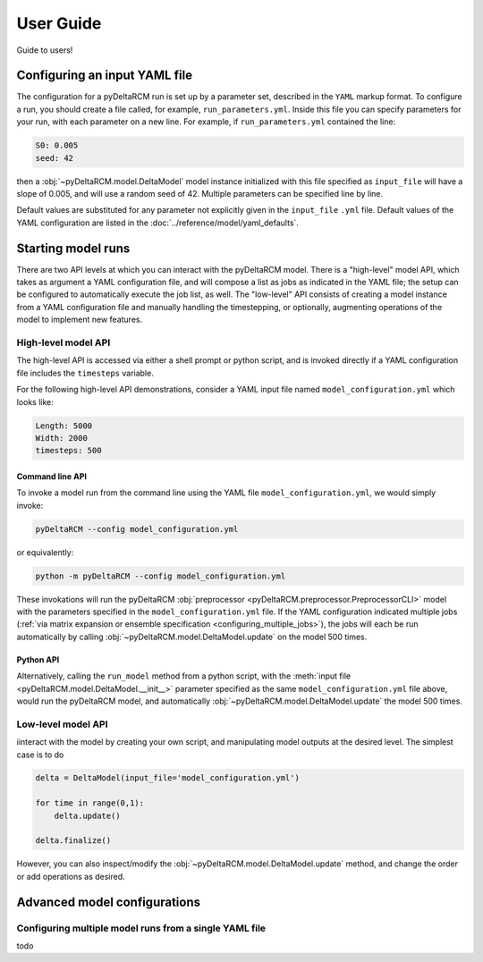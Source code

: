 **********
User Guide
**********

Guide to users!


==============================
Configuring an input YAML file
==============================

The configuration for a pyDeltaRCM run is set up by a parameter set, described in the ``YAML`` markup format.
To configure a run, you should create a file called, for example, ``run_parameters.yml``. 
Inside this file you can specify parameters for your run, with each parameter on a new line. For example, if ``run_parameters.yml`` contained the line: 

.. code-block:: yaml

    S0: 0.005
    seed: 42

then a :obj:`~pyDeltaRCM.model.DeltaModel` model instance initialized with this file specified as ``input_file`` will have a slope of 0.005, and will use a random seed of 42.
Multiple parameters can be specified line by line.

Default values are substituted for any parameter not explicitly given in the ``input_file`` ``.yml`` file.
Default values of the YAML configuration are listed in the :doc:`../reference/model/yaml_defaults`.


===================
Starting model runs
===================

There are two API levels at which you can interact with the pyDeltaRCM model.
There is a "high-level" model API, which takes as argument a YAML configuration file, and will compose a list as jobs as indicated in the YAML file; the setup can be configured to automatically execute the job list, as well.
The "low-level" API consists of creating a model instance from a YAML configuration file and manually handling the timestepping, or optionally, augmenting operations of the model to implement new features.


High-level model API
====================

The high-level API is accessed via either a shell prompt or python script, and is invoked directly if a YAML configuration file includes the ``timesteps`` variable.

For the following high-level API demonstrations, consider a YAML input file named ``model_configuration.yml`` which looks like:

.. code-block:: yaml

    Length: 5000
    Width: 2000
    timesteps: 500


Command line API
----------------

To invoke a model run from the command line using the YAML file ``model_configuration.yml``, 
we would simply invoke:

.. code:: bash
    
    pyDeltaRCM --config model_configuration.yml

or equivalently:

.. code:: bash
    
    python -m pyDeltaRCM --config model_configuration.yml

These invokations will run the pyDeltaRCM :obj:`preprocessor <pyDeltaRCM.preprocessor.PreprocessorCLI>` model with the parameters specified in the ``model_configuration.yml`` file. 
If the YAML configuration indicated multiple jobs (:ref:`via matrix expansion or ensemble specification <configuring_multiple_jobs>`), the jobs will each be run automatically by calling :obj:`~pyDeltaRCM.model.DeltaModel.update` on the model 500 times.



Python API
----------

Alternatively, calling the ``run_model`` method from a python script, with the :meth:`input file <pyDeltaRCM.model.DeltaModel.__init__>` parameter specified as the same ``model_configuration.yml`` file above, would run the pyDeltaRCM model, and automatically :obj:`~pyDeltaRCM.model.DeltaModel.update` the model 500 times.


Low-level model API
===================

iinteract with the model by creating your own script, and manipulating model outputs at the desired level. The simplest case is to do

.. code::

    delta = DeltaModel(input_file='model_configuration.yml')

    for time in range(0,1):
        delta.update()

    delta.finalize()

However, you can also inspect/modify the :obj:`~pyDeltaRCM.model.DeltaModel.update` method, and change the order or add operations as desired.


=============================
Advanced model configurations
=============================

.. _configuring_multiple_jobs:

Configuring multiple model runs from a single YAML file
==============================================================

todo
